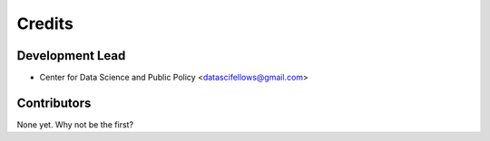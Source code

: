 =======
Credits
=======

Development Lead
----------------

* Center for Data Science and Public Policy <datascifellows@gmail.com>

Contributors
------------

None yet. Why not be the first?
